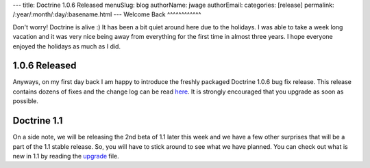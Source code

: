 ---
title: Doctrine 1.0.6 Released
menuSlug: blog
authorName: jwage 
authorEmail: 
categories: [release]
permalink: /:year/:month/:day/:basename.html
---
Welcome Back
^^^^^^^^^^^^

Don't worry! Doctrine is alive :) It has been a bit quiet around
here due to the holidays. I was able to take a week long vacation
and it was very nice being away from everything for the first time
in almost three years. I hope everyone enjoyed the holidays as much
as I did.

1.0.6 Released
^^^^^^^^^^^^^^

Anyways, on my first day back I am happy to introduce the freshly
packaged Doctrine 1.0.6 bug fix release. This release contains
dozens of fixes and the change log can be read
`here <http://www.doctrine-project.org/change_log/1_0_6>`_. It is
strongly encouraged that you upgrade as soon as possible.

Doctrine 1.1
^^^^^^^^^^^^

On a side note, we will be releasing the 2nd beta of 1.1 later this
week and we have a few other surprises that will be a part of the
1.1 stable release. So, you will have to stick around to see what
we have planned. You can check out what is new in 1.1 by reading
the `upgrade <http://www.doctrine-project.org/upgrade/1_1>`_ file.

